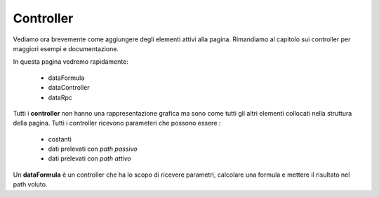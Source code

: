 Controller
==========

Vediamo ora brevemente come aggiungere degli elementi attivi alla pagina.
Rimandiamo al capitolo sui controller per maggiori esempi e documentazione.

In questa pagina vedremo rapidamente:

 - dataFormula
 - dataController
 - dataRpc
 
Tutti i **controller** non hanno una rappresentazione grafica ma sono come tutti
gli altri elementi collocati nella struttura della pagina.
Tutti i controller ricevono parameteri che possono essere :
 
 - costanti
 - dati prelevati con *path passivo*
 - dati prelevati con *path attivo*
 
 
Un **dataFormula** è un controller che ha lo scopo di ricevere parametri, calcolare una formula 
e mettere il risultato nel path voluto. 


 

